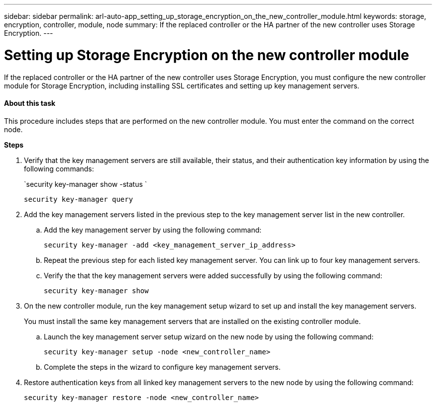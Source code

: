 ---
sidebar: sidebar
permalink: arl-auto-app_setting_up_storage_encryption_on_the_new_controller_module.html
keywords: storage, encryption, controller, module, node
summary: If the replaced controller or the HA partner of the new controller uses Storage Encryption.
---

= Setting up Storage Encryption on the new controller module
:hardbreaks:
:nofooter:
:icons: font
:linkattrs:
:imagesdir: ./media/

//
// This file was created with NDAC Version 2.0 (August 17, 2020)
//
// 2020-12-02 14:33:55.771144
//

[.lead]
If the replaced controller or the HA partner of the new controller uses Storage Encryption, you must configure the new controller module for Storage Encryption, including installing SSL certificates and setting up key management servers.

==== About this task

This procedure includes steps that are performed on the new controller module. You must enter the command on the correct node.

*Steps*

. Verify that the key management servers are still available, their status, and their authentication key information by using the following commands:
+
`security key-manager show -status `
+
`security key-manager query`

. Add the key management servers listed in the previous step to the key management server list in the new controller.
..  Add the key management server by using the following command:
+
`security key-manager -add <key_management_server_ip_address>`

.. Repeat the previous step for each listed key management server. You can link up to four key management servers.
.. Verify the that the key management servers were added successfully by using the following command:
+
`security key-manager show`

. On the new controller module, run the key management setup wizard to set up and install the key management servers.
+
You must install the same key management servers that are installed on the existing controller module.

.. Launch the key management server setup wizard on the new node by using the following command:
+
`security key-manager setup -node <new_controller_name>`

.. Complete the steps in the wizard to configure key management servers.
. Restore authentication keys from all linked key management servers to the new node by using the following command:
+
`security key-manager restore -node <new_controller_name>`
